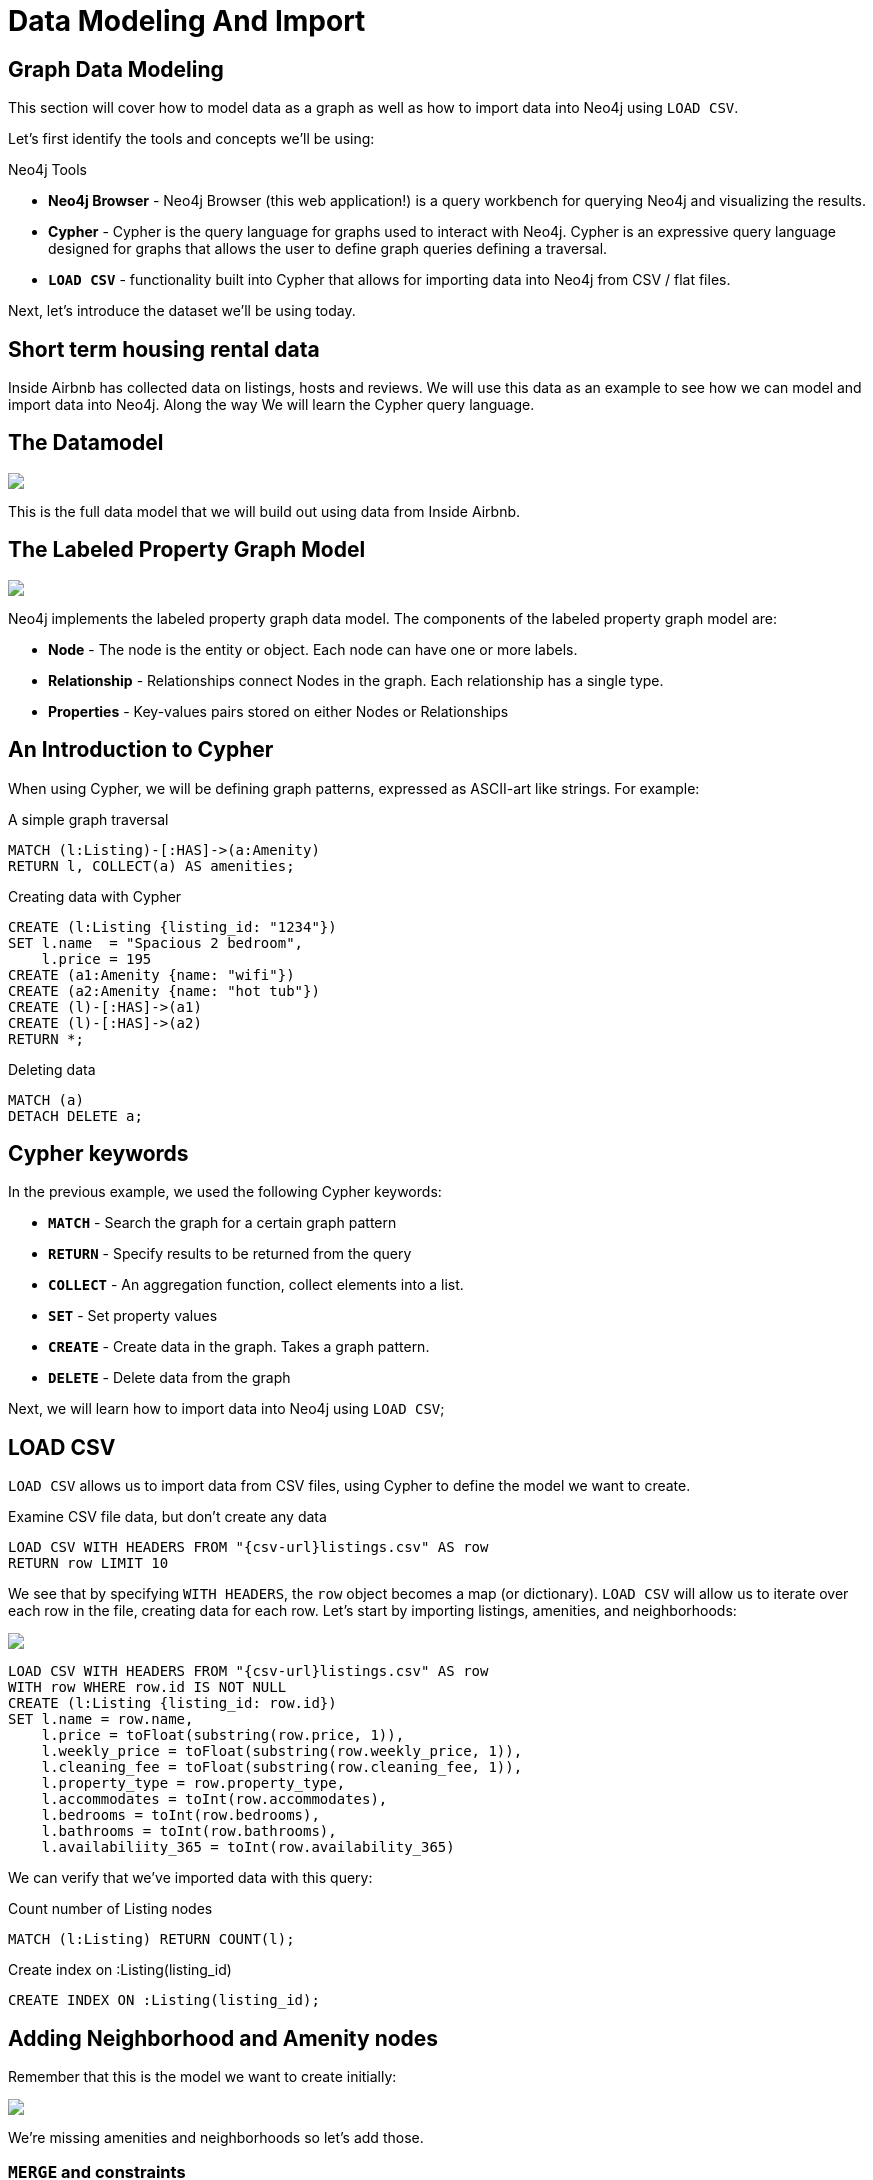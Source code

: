= Data Modeling And Import

== Graph Data Modeling

This section will cover how to model data as a graph as well as how to import data into Neo4j using `LOAD CSV`.

Let's first identify the tools and concepts we'll be using:

.Neo4j Tools

* *Neo4j Browser* - Neo4j Browser (this web application!) is a query workbench for querying Neo4j and visualizing the results.
* *Cypher* - Cypher is the query language for graphs used to interact with Neo4j. Cypher is an expressive query language designed for graphs that allows the user to define graph queries defining a traversal. 
* *`LOAD CSV`* - functionality built into Cypher that allows for importing data into Neo4j from CSV / flat files.  

Next, let's introduce the dataset we'll be using today.

== Short term housing rental data

++++
<div class="col-lg-6"
++++

.Inside Airbnb
[subs=attributes]
++++
<img src="{img}/inside_airbnb.png" class="img-responsive">
++++

++++
</div>
++++

++++
<div class="col-lg-6">
++++

Inside Airbnb has collected data on listings, hosts and reviews. We will use this data as an example to see how we can model and import data into Neo4j. Along the way We will learn the Cypher query language.

++++
</div>
++++

== The Datamodel

.Listings, reviews, hosts
[subs=attributes]
++++
<img src="{img}/datamodel.png" class="img-responsive">
++++

This is the full data model that we will build out using data from Inside Airbnb.

== The Labeled Property Graph Model

++++
<div class="col-lg-6">
++++


.The Labeled Property Graph Model
[subs=attributes]
++++
<img src="{img}/lpg.png" class="img-responsive">
++++

++++
</div>
++++

++++
<div class="col-lg-6">
++++

Neo4j implements the labeled property graph data model. The components of the labeled property graph model are:



* *Node* - The node is the entity or object. Each node can have one or more labels.
* *Relationship* - Relationships connect Nodes in the graph. Each relationship has a single type.
* *Properties* - Key-values pairs stored on either Nodes or Relationships

++++
</div>
++++

== An Introduction to Cypher

When using Cypher, we will be defining graph patterns, expressed as ASCII-art like strings. For example:

.A simple graph traversal
[source,cypher]
----
MATCH (l:Listing)-[:HAS]->(a:Amenity)
RETURN l, COLLECT(a) AS amenities;
----

.Creating data with Cypher
[source,cypher]
----
CREATE (l:Listing {listing_id: "1234"})
SET l.name  = "Spacious 2 bedroom",
    l.price = 195
CREATE (a1:Amenity {name: "wifi"})
CREATE (a2:Amenity {name: "hot tub"})
CREATE (l)-[:HAS]->(a1)
CREATE (l)-[:HAS]->(a2)
RETURN *;
----

.Deleting data
[source,cypher]
----
MATCH (a)
DETACH DELETE a;
----

== Cypher keywords

In the previous example, we used the following Cypher keywords:

* *`MATCH`* - Search the graph for a certain graph pattern
* *`RETURN`* - Specify results to be returned from the query
* *`COLLECT`* - An aggregation function, collect elements into a list.
* *`SET`* - Set property values
* *`CREATE`* - Create data in the graph. Takes a graph pattern.
* *`DELETE`* - Delete data from the graph

Next, we will learn how to import data into Neo4j using `LOAD CSV`;


== LOAD CSV

`LOAD CSV` allows us to import data from CSV files, using Cypher to define the model we want to create.

.Examine CSV file data, but don't create any data
[source,cypher,subs=attributes]
----
LOAD CSV WITH HEADERS FROM "{csv-url}listings.csv" AS row
RETURN row LIMIT 10
----

We see that by specifying `WITH HEADERS`, the `row` object becomes a map (or dictionary). `LOAD CSV` will allow us to iterate over each row in the file, creating data for each row. Let's start by importing listings, amenities, and neighborhoods:

[subs=attributes]
++++
<img src="{img}/datamodel1.png" class="img-responsive">
++++


[source,cypher,subs=attributes]
----
LOAD CSV WITH HEADERS FROM "{csv-url}listings.csv" AS row
WITH row WHERE row.id IS NOT NULL
CREATE (l:Listing {listing_id: row.id})
SET l.name = row.name,
    l.price = toFloat(substring(row.price, 1)),
    l.weekly_price = toFloat(substring(row.weekly_price, 1)),
    l.cleaning_fee = toFloat(substring(row.cleaning_fee, 1)),
    l.property_type = row.property_type,
    l.accommodates = toInt(row.accommodates),
    l.bedrooms = toInt(row.bedrooms),
    l.bathrooms = toInt(row.bathrooms),
    l.availabiliity_365 = toInt(row.availability_365)
----

We can verify that we've imported data with this query:

.Count number of Listing nodes
[source,cypher]
----
MATCH (l:Listing) RETURN COUNT(l);
----

.Create index on :Listing(listing_id)
[source,cypher]
----
CREATE INDEX ON :Listing(listing_id);
----

== Adding Neighborhood and Amenity nodes

Remember that this is the model we want to create initially:

[subs=attributes]
++++
<img src="{img}/datamodel1.png" class="img-responsive">
++++

We're missing amenities and neighborhoods so let's add those.

=== `MERGE` and constraints

Neo4j is "schema optional" - we can choose to define a schema to enfore some data integrity constraints. In this case we want to avoid creating `Amenity` nodes so we will define a constraint to enfore uniqueness:

[source,cypher]
----
CREATE CONSTRAINT ON (a:Amenity) ASSERT a.name IS UNIQUE;
----

Now that we've created a uniqueness constraint, we can use the `MERGE` keyword when creating data to check to see if data exists in the graph before creating. Think of `MEGE` as "get-or-create".

.Add Amenity nodes, and relationships connecting them to the listings
[source,cypher,subs=attributes]
----
LOAD CSV WITH HEADERS FROM "{csv-url}listings.csv" AS row
WITH row WHERE row.id IS NOT NULL
MATCH (l:Listing {listing_id: row.id})
WITH l, split(replace(replace(replace(row.amenities, "{", ""), "}", ""), "\"", ""), ",") AS amenities
UNWIND amenities AS amenity
MERGE (a:Amenity {name: amenity})
MERGE (l)-[:HAS]->(a);
----

=== Neighborhood

Let's do the same with `Neighborhood` nodes now:

[source,cypher]
----
CREATE CONSTRAINT ON (n:Neighborhood) ASSERT n.neighborhood_id IS UNIQUE;
----

Some neighborhoods lack an `id` so we'll use a default value for these with the `coalesce` function.

.Add Neighborhood nodes
[source,cypher,subs=attributes]
----
LOAD CSV WITH HEADERS FROM "{csv-url}listings.csv" AS row
WITH row WHERE row.id IS NOT NULL
MATCH (l:Listing {listing_id: row.id})
MERGE (n:Neighborhood {neighborhood_id: coalesce(row.neighbourhood_cleansed, "NA")})
ON CREATE SET n.name = row.neighbourhood
MERGE (l)-[:IN_NEIGHBORHOOD]->(n);
----

== Host

[subs=attributes]
++++
<img src="{img}/datamodel2.png" class="img-responsive">
++++


[source,cypher]
----
CREATE CONSTRAINT ON (h:Host) ASSERT h.host_id IS UNIQUE;
----

[source,cypher,subs=attributes]
----
LOAD CSV WITH HEADERS FROM "{csv-url}listings.csv" AS row
WITH row WHERE row.host_id IS NOT NULL
MERGE (h:Host {host_id: row.host_id})
ON CREATE SET h.name      = row.host_name,
              h.about     = row.host_abot,
              h.superhost = CASE WHEN row.host_is_super_host = "t" THEN True ELSE False END,
              h.location  = row.host_location,
              h.image     = row.host_picture_url
WITH row, h
MATCH (l:Listing {listing_id: row.id})
MERGE (h)-[:HOSTS]->(l);
----

== Reviews

[subs=attributes]
++++
<img src="{img}/datamodel_full.png" class="img-responsive">
++++


.Create constraint on User
[source,cypher]
----
CREATE CONSTRAINT ON (u:User) ASSERT u.user_id IS UNIQUE;
----

[source,cypher,subs=attributes]
----
USING PERIODIC COMMIT 10000
LOAD CSV WITH HEADERS FROM "{csv-url}reviews.csv" AS row

// User
MERGE (u:User {user_id: row.reviewer_id})
SET u.name = row.reviewer_name

// Review
CREATE (r:Review {review_id: row.id})
SET r.date     = row.date,
    r.comments = row.comments
WITH row, u, r
MATCH (l:Listing {listing_id: row.listing_id})
MERGE (u)-[:WROTE]->(r)
MERGE (r)-[:REVIEWS]->(l);
----

== Verify the data model

[source,cypher]
----
CALL db.schema();
----
